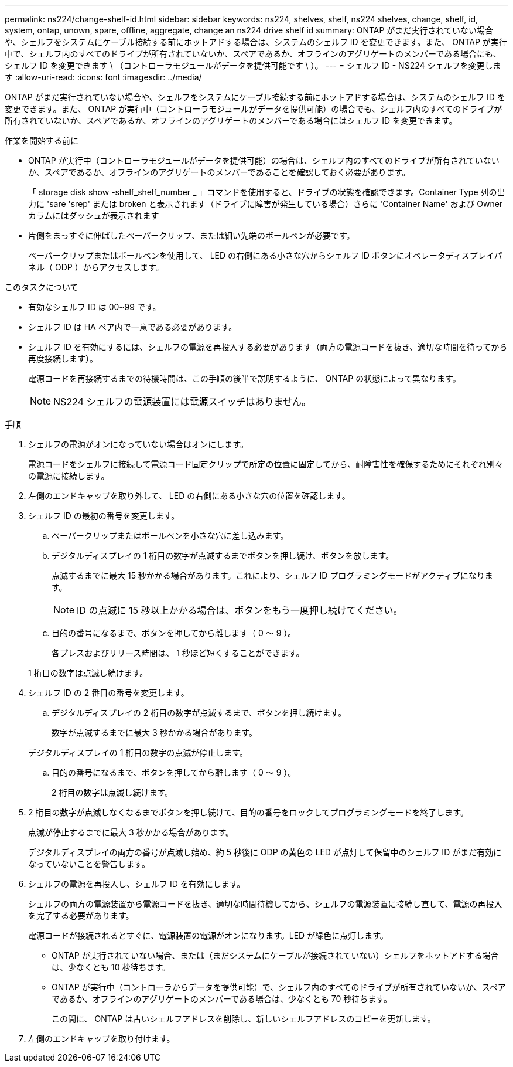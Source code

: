 ---
permalink: ns224/change-shelf-id.html 
sidebar: sidebar 
keywords: ns224, shelves, shelf, ns224 shelves, change, shelf, id, system, ontap, unown, spare, offline, aggregate, change an ns224 drive shelf id 
summary: ONTAP がまだ実行されていない場合や、シェルフをシステムにケーブル接続する前にホットアドする場合は、システムのシェルフ ID を変更できます。また、 ONTAP が実行中で、シェルフ内のすべてのドライブが所有されていないか、スペアであるか、オフラインのアグリゲートのメンバーである場合にも、シェルフ ID を変更できます \ （コントローラモジュールがデータを提供可能です \ ）。 
---
= シェルフ ID - NS224 シェルフを変更します
:allow-uri-read: 
:icons: font
:imagesdir: ../media/


[role="lead"]
ONTAP がまだ実行されていない場合や、シェルフをシステムにケーブル接続する前にホットアドする場合は、システムのシェルフ ID を変更できます。また、 ONTAP が実行中（コントローラモジュールがデータを提供可能）の場合でも、シェルフ内のすべてのドライブが所有されていないか、スペアであるか、オフラインのアグリゲートのメンバーである場合にはシェルフ ID を変更できます。

.作業を開始する前に
* ONTAP が実行中（コントローラモジュールがデータを提供可能）の場合は、シェルフ内のすべてのドライブが所有されていないか、スペアであるか、オフラインのアグリゲートのメンバーであることを確認しておく必要があります。
+
「 storage disk show -shelf_shelf_number _ 」コマンドを使用すると、ドライブの状態を確認できます。Container Type 列の出力に 'sare 'srep' または broken と表示されます（ドライブに障害が発生している場合）さらに 'Container Name' および Owner カラムにはダッシュが表示されます

* 片側をまっすぐに伸ばしたペーパークリップ、または細い先端のボールペンが必要です。
+
ペーパークリップまたはボールペンを使用して、 LED の右側にある小さな穴からシェルフ ID ボタンにオペレータディスプレイパネル（ ODP ）からアクセスします。



.このタスクについて
* 有効なシェルフ ID は 00~99 です。
* シェルフ ID は HA ペア内で一意である必要があります。
* シェルフ ID を有効にするには、シェルフの電源を再投入する必要があります（両方の電源コードを抜き、適切な時間を待ってから再度接続します）。
+
電源コードを再接続するまでの待機時間は、この手順の後半で説明するように、 ONTAP の状態によって異なります。

+

NOTE: NS224 シェルフの電源装置には電源スイッチはありません。



.手順
. シェルフの電源がオンになっていない場合はオンにします。
+
電源コードをシェルフに接続して電源コード固定クリップで所定の位置に固定してから、耐障害性を確保するためにそれぞれ別々の電源に接続します。

. 左側のエンドキャップを取り外して、 LED の右側にある小さな穴の位置を確認します。
. シェルフ ID の最初の番号を変更します。
+
.. ペーパークリップまたはボールペンを小さな穴に差し込みます。
.. デジタルディスプレイの 1 桁目の数字が点滅するまでボタンを押し続け、ボタンを放します。
+
点滅するまでに最大 15 秒かかる場合があります。これにより、シェルフ ID プログラミングモードがアクティブになります。

+

NOTE: ID の点滅に 15 秒以上かかる場合は、ボタンをもう一度押し続けてください。

.. 目的の番号になるまで、ボタンを押してから離します（ 0 ～ 9 ）。
+
各プレスおよびリリース時間は、 1 秒ほど短くすることができます。

+
1 桁目の数字は点滅し続けます。



. シェルフ ID の 2 番目の番号を変更します。
+
.. デジタルディスプレイの 2 桁目の数字が点滅するまで、ボタンを押し続けます。
+
数字が点滅するまでに最大 3 秒かかる場合があります。

+
デジタルディスプレイの 1 桁目の数字の点滅が停止します。

.. 目的の番号になるまで、ボタンを押してから離します（ 0 ～ 9 ）。
+
2 桁目の数字は点滅し続けます。



. 2 桁目の数字が点滅しなくなるまでボタンを押し続けて、目的の番号をロックしてプログラミングモードを終了します。
+
点滅が停止するまでに最大 3 秒かかる場合があります。

+
デジタルディスプレイの両方の番号が点滅し始め、約 5 秒後に ODP の黄色の LED が点灯して保留中のシェルフ ID がまだ有効になっていないことを警告します。

. シェルフの電源を再投入し、シェルフ ID を有効にします。
+
シェルフの両方の電源装置から電源コードを抜き、適切な時間待機してから、シェルフの電源装置に接続し直して、電源の再投入を完了する必要があります。

+
電源コードが接続されるとすぐに、電源装置の電源がオンになります。LED が緑色に点灯します。

+
** ONTAP が実行されていない場合、または（まだシステムにケーブルが接続されていない）シェルフをホットアドする場合は、少なくとも 10 秒待ちます。
** ONTAP が実行中（コントローラからデータを提供可能）で、シェルフ内のすべてのドライブが所有されていないか、スペアであるか、オフラインのアグリゲートのメンバーである場合は、少なくとも 70 秒待ちます。
+
この間に、 ONTAP は古いシェルフアドレスを削除し、新しいシェルフアドレスのコピーを更新します。



. 左側のエンドキャップを取り付けます。

